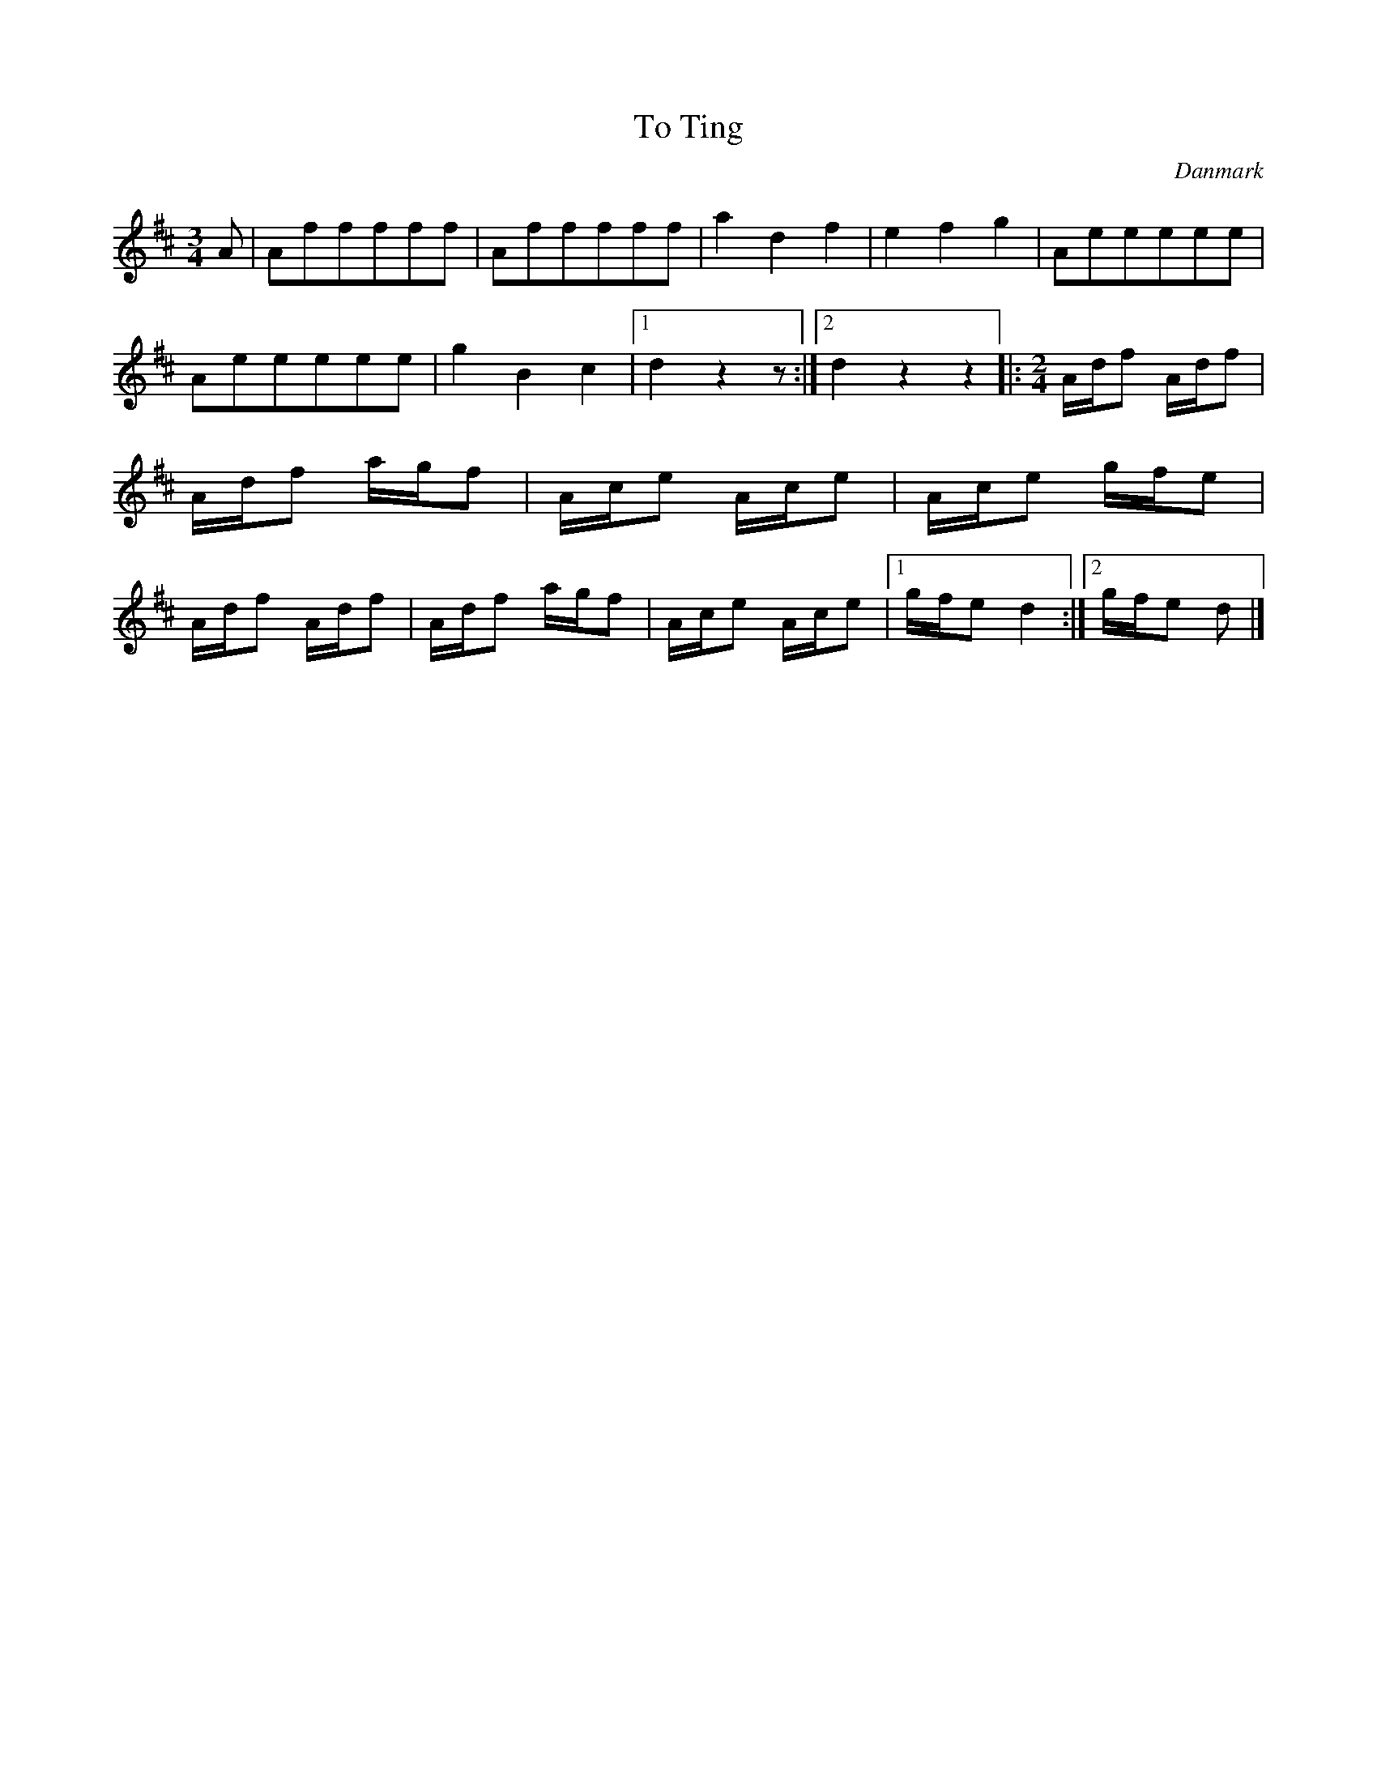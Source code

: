 %%abc-charset utf-8

X: 27
T: To Ting
B:[[Notböcker/Melodier til gamle danske Almuedanse for Violin solo]]
O:Danmark
Z:Søren Bak Vestergaard
M: 3/4
L: 1/8
K: D
A|Afffff|Afffff|a2 d2 f2|e2 f2 g2|Aeeeee|\
Aeeeee|g2 B2 c2|1 d2 z2 z:|2 d2 z2 z2\
|:[M: 2/4]A/d/f A/d/f|A/d/f a/g/f|A/c/e A/c/e|\
A/c/e g/f/e|A/d/f A/d/f|A/d/f a/g/f|A/c/e A/c/e|1 g/f/e d2:|2 g/f/e d|]

